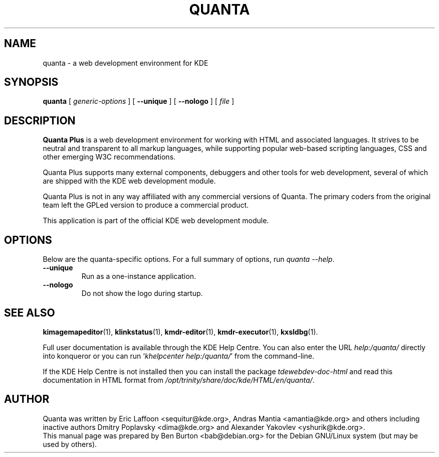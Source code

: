 .\"                                      Hey, EMACS: -*- nroff -*-
.\" First parameter, NAME, should be all caps
.\" Second parameter, SECTION, should be 1-8, maybe w/ subsection
.\" other parameters are allowed: see man(7), man(1)
.TH QUANTA 1 "October 19, 2004"
.\" Please adjust this date whenever revising the manpage.
.\"
.\" Some roff macros, for reference:
.\" .nh        disable hyphenation
.\" .hy        enable hyphenation
.\" .ad l      left justify
.\" .ad b      justify to both left and right margins
.\" .nf        disable filling
.\" .fi        enable filling
.\" .br        insert line break
.\" .sp <n>    insert n+1 empty lines
.\" for manpage-specific macros, see man(7)
.SH NAME
quanta \- a web development environment for KDE
.SH SYNOPSIS
.B quanta
[ \fIgeneric-options\fP ] [ \fB\-\-unique\fP ]
[ \fB\-\-nologo\fP ] [ \fIfile\fP ]
.SH DESCRIPTION
\fBQuanta Plus\fP is a web development environment for working with HTML
and associated languages.  It strives to be neutral and transparent
to all markup languages, while supporting popular web-based scripting
languages, CSS and other emerging W3C recommendations.
.PP
Quanta Plus supports many external components, debuggers and other tools
for web development, several of which are shipped with the KDE web development
module.
.PP
Quanta Plus is not in any way affiliated with any commercial versions
of Quanta.  The primary coders from the original team left the GPLed
version to produce a commercial product.
.PP
This application is part of the official KDE web development module.
.SH OPTIONS
Below are the quanta-specific options.  For a full summary of options,
run \fIquanta \-\-help\fP.
.TP
\fB\-\-unique\fP
Run as a one-instance application.
.TP
\fB\-\-nologo\fP
Do not show the logo during startup.
.SH SEE ALSO
.BR kimagemapeditor (1),
.BR klinkstatus (1),
.BR kmdr-editor (1),
.BR kmdr-executor (1),
.BR kxsldbg (1).
.PP
Full user documentation is available through the KDE Help Centre.
You can also enter the URL
\fIhelp:/quanta/\fP
directly into konqueror or you can run
`\fIkhelpcenter help:/quanta/\fP'
from the command-line.
.PP
If the KDE Help Centre is not installed then you can install the package
\fItdewebdev-doc-html\fP and read this documentation in HTML format from
\fI/opt/trinity/share/doc/kde/HTML/en/quanta/\fP.
.SH AUTHOR
Quanta was written by Eric Laffoon <sequitur@kde.org>, Andras Mantia
<amantia@kde.org> and others including inactive authors
Dmitry Poplavsky <dima@kde.org> and Alexander Yakovlev <yshurik@kde.org>.
.br
This manual page was prepared by Ben Burton <bab@debian.org>
for the Debian GNU/Linux system (but may be used by others).
